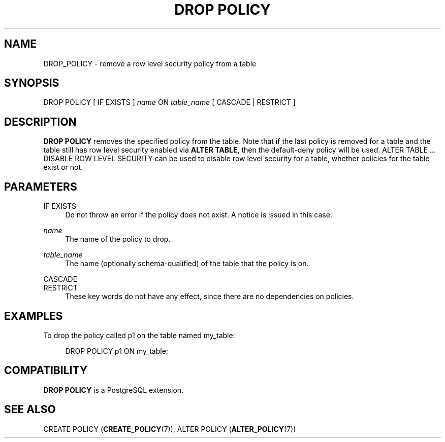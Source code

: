 '\" t
.\"     Title: DROP POLICY
.\"    Author: The PostgreSQL Global Development Group
.\" Generator: DocBook XSL Stylesheets v1.79.1 <http://docbook.sf.net/>
.\"      Date: 2018
.\"    Manual: PostgreSQL 11.1 Documentation
.\"    Source: PostgreSQL 11.1
.\"  Language: English
.\"
.TH "DROP POLICY" "7" "2018" "PostgreSQL 11.1" "PostgreSQL 11.1 Documentation"
.\" -----------------------------------------------------------------
.\" * Define some portability stuff
.\" -----------------------------------------------------------------
.\" ~~~~~~~~~~~~~~~~~~~~~~~~~~~~~~~~~~~~~~~~~~~~~~~~~~~~~~~~~~~~~~~~~
.\" http://bugs.debian.org/507673
.\" http://lists.gnu.org/archive/html/groff/2009-02/msg00013.html
.\" ~~~~~~~~~~~~~~~~~~~~~~~~~~~~~~~~~~~~~~~~~~~~~~~~~~~~~~~~~~~~~~~~~
.ie \n(.g .ds Aq \(aq
.el       .ds Aq '
.\" -----------------------------------------------------------------
.\" * set default formatting
.\" -----------------------------------------------------------------
.\" disable hyphenation
.nh
.\" disable justification (adjust text to left margin only)
.ad l
.\" -----------------------------------------------------------------
.\" * MAIN CONTENT STARTS HERE *
.\" -----------------------------------------------------------------
.SH "NAME"
DROP_POLICY \- remove a row level security policy from a table
.SH "SYNOPSIS"
.sp
.nf
DROP POLICY [ IF EXISTS ] \fIname\fR ON \fItable_name\fR [ CASCADE | RESTRICT ]
.fi
.SH "DESCRIPTION"
.PP
\fBDROP POLICY\fR
removes the specified policy from the table\&. Note that if the last policy is removed for a table and the table still has row level security enabled via
\fBALTER TABLE\fR, then the default\-deny policy will be used\&.
ALTER TABLE \&.\&.\&. DISABLE ROW LEVEL SECURITY
can be used to disable row level security for a table, whether policies for the table exist or not\&.
.SH "PARAMETERS"
.PP
IF EXISTS
.RS 4
Do not throw an error if the policy does not exist\&. A notice is issued in this case\&.
.RE
.PP
\fIname\fR
.RS 4
The name of the policy to drop\&.
.RE
.PP
\fItable_name\fR
.RS 4
The name (optionally schema\-qualified) of the table that the policy is on\&.
.RE
.PP
CASCADE
.br
RESTRICT
.RS 4
These key words do not have any effect, since there are no dependencies on policies\&.
.RE
.SH "EXAMPLES"
.PP
To drop the policy called
p1
on the table named
my_table:
.sp
.if n \{\
.RS 4
.\}
.nf
DROP POLICY p1 ON my_table;
.fi
.if n \{\
.RE
.\}
.SH "COMPATIBILITY"
.PP
\fBDROP POLICY\fR
is a
PostgreSQL
extension\&.
.SH "SEE ALSO"
CREATE POLICY (\fBCREATE_POLICY\fR(7)), ALTER POLICY (\fBALTER_POLICY\fR(7))
